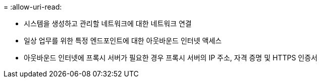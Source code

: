= 
:allow-uri-read: 


* 시스템을 생성하고 관리할 네트워크에 대한 네트워크 연결
* 일상 업무를 위한 특정 엔드포인트에 대한 아웃바운드 인터넷 액세스
* 아웃바운드 인터넷에 프록시 서버가 필요한 경우 프록시 서버의 IP 주소, 자격 증명 및 HTTPS 인증서


